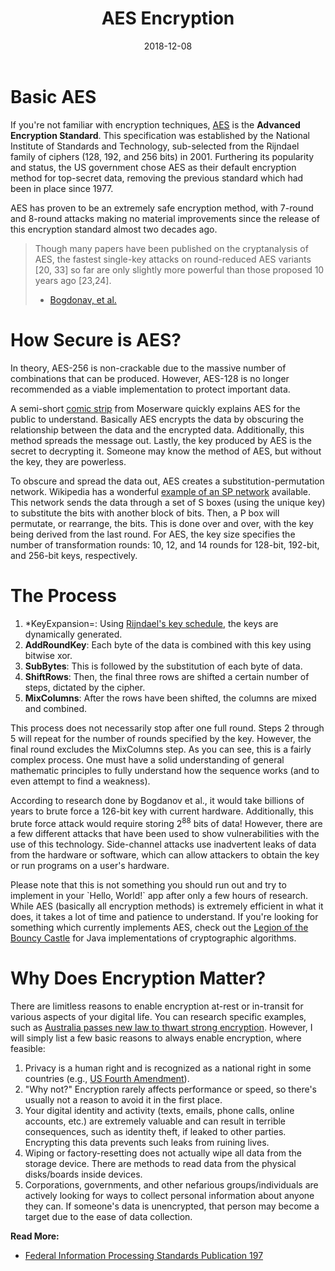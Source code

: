 #+date: 2018-12-08
#+title: AES Encryption

* Basic AES

If you're not familiar with encryption techniques, [[https://en.wikipedia.org/wiki/Advanced_Encryption_Standard][AES]] is the *Advanced
Encryption Standard*. This specification was established by the National
Institute of Standards and Technology, sub-selected from the Rijndael family of
ciphers (128, 192, and 256 bits) in 2001. Furthering its popularity and status,
the US government chose AES as their default encryption method for top-secret
data, removing the previous standard which had been in place since 1977.

AES has proven to be an extremely safe encryption method, with 7-round and
8-round attacks making no material improvements since the release of this
encryption standard almost two decades ago.

#+BEGIN_QUOTE
Though many papers have been published on the cryptanalysis of AES, the
fastest single-key attacks on round-reduced AES variants [20, 33] so far are
only slightly more powerful than those proposed 10 years ago [23,24].
- [[http://research.microsoft.com/en-us/projects/cryptanalysis/aesbc.pdf][Bogdonav, et al.]]
#+END_QUOTE

* How Secure is AES?

In theory, AES-256 is non-crackable due to the massive number of combinations
that can be produced. However, AES-128 is no longer recommended as a viable
implementation to protect important data.

A semi-short [[http://www.moserware.com/2009/09/stick-figure-guide-to-advanced.html][comic strip]] from Moserware quickly explains AES for the public to
understand. Basically AES encrypts the data by obscuring the relationship
between the data and the encrypted data. Additionally, this method spreads the
message out. Lastly, the key produced by AES is the secret to decrypting
it. Someone may know the method of AES, but without the key, they are powerless.

To obscure and spread the data out, AES creates a substitution-permutation
network. Wikipedia has a wonderful [[https://upload.wikimedia.org/wikipedia/commons/thumb/c/cd/SubstitutionPermutationNetwork2.png/468px-SubstitutionPermutationNetwork2.png][example of an SP network]] available. This
network sends the data through a set of S boxes (using the unique key) to
substitute the bits with another block of bits. Then, a P box will permutate, or
rearrange, the bits. This is done over and over, with the key being derived from
the last round. For AES, the key size specifies the number of transformation
rounds: 10, 12, and 14 rounds for 128-bit, 192-bit, and 256-bit keys,
respectively.

* The Process

1. *KeyExpansion=: Using [[https://en.m.wikipedia.org/wiki/Advanced_Encryption_Standard][Rijndael's key schedule]], the keys are dynamically
   generated.
2. *AddRoundKey*: Each byte of the data is combined with this key using bitwise
   xor.
3. *SubBytes*: This is followed by the substitution of each byte of data.
4. *ShiftRows*: Then, the final three rows are shifted a certain number of
   steps, dictated by the cipher.
5. *MixColumns*: After the rows have been shifted, the columns are mixed and
   combined.

This process does not necessarily stop after one full round. Steps 2 through 5
will repeat for the number of rounds specified by the key. However, the final
round excludes the MixColumns step. As you can see, this is a fairly complex
process. One must have a solid understanding of general mathematic principles to
fully understand how the sequence works (and to even attempt to find a
weakness).

According to research done by Bogdanov et al., it would take billions of years
to brute force a 126-bit key with current hardware. Additionally, this brute
force attack would require storing 2^88 bits of data! However, there
are a few different attacks that have been used to show vulnerabilities with the
use of this technology. Side-channel attacks use inadvertent leaks of data from
the hardware or software, which can allow attackers to obtain the key or run
programs on a user's hardware.

Please note that this is not something you should run out and try to implement
in your `Hello, World!` app after only a few hours of research. While AES
(basically all encryption methods) is extremely efficient in what it does, it
takes a lot of time and patience to understand. If you're looking for something
which currently implements AES, check out the [[https://www.bouncycastle.org/documentation.html][Legion of the Bouncy Castle]] for
Java implementations of cryptographic algorithms.

* Why Does Encryption Matter?

There are limitless reasons to enable encryption at-rest or in-transit for
various aspects of your digital life. You can research specific examples, such
as [[https://arstechnica.com/tech-policy/2018/12/australia-passes-new-law-to-thwart-strong-encryption/][Australia passes new law to thwart strong encryption]]. However, I will simply
list a few basic reasons to always enable encryption, where feasible:

1. Privacy is a human right and is recognized as a national right in some
   countries (e.g., [[https://www.law.cornell.edu/wex/fourth_amendment][US Fourth Amendment]]).
2. "Why not?" Encryption rarely affects performance or speed, so there's usually
   not a reason to avoid it in the first place.
3. Your digital identity and activity (texts, emails, phone calls, online
   accounts, etc.) are extremely valuable and can result in terrible
   consequences, such as identity theft, if leaked to other parties. Encrypting
   this data prevents such leaks from ruining lives.
4. Wiping or factory-resetting does not actually wipe all data from the storage
   device. There are methods to read data from the physical disks/boards inside
   devices.
5. Corporations, governments, and other nefarious groups/individuals are
   actively looking for ways to collect personal information about anyone they
   can. If someone's data is unencrypted, that person may become a target due to
   the ease of data collection.

**Read More:**
- [[http://nvlpubs.nist.gov/nistpubs/FIPS/NIST.FIPS.197.pdf][Federal Information Processing Standards Publication 197]]

